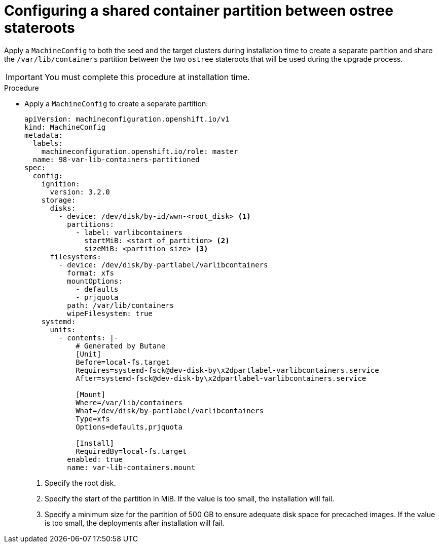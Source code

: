 // Module included in the following assemblies:
// * edge_computing/image-based-upgrade/cnf-preparing-for-image-based-upgrade.adoc

:_mod-docs-content-type: PROCEDURE
[id="cnf-image-based-upgrade-shared-container-partition_{context}"]
= Configuring a shared container partition between ostree stateroots

Apply a `MachineConfig` to both the seed and the target clusters during installation time to create a separate partition and share the `/var/lib/containers` partition between the two `ostree` stateroots that will be used during the upgrade process.

[IMPORTANT]
====
You must complete this procedure at installation time.
====

.Procedure

* Apply a `MachineConfig` to create a separate partition:
+
[source,yaml]
----
apiVersion: machineconfiguration.openshift.io/v1
kind: MachineConfig
metadata:
  labels:
    machineconfiguration.openshift.io/role: master
  name: 98-var-lib-containers-partitioned
spec:
  config:
    ignition:
      version: 3.2.0
    storage:
      disks:
        - device: /dev/disk/by-id/wwn-<root_disk> <1>
          partitions:
            - label: varlibcontainers
              startMiB: <start_of_partition> <2>
              sizeMiB: <partition_size> <3>
      filesystems:
        - device: /dev/disk/by-partlabel/varlibcontainers
          format: xfs
          mountOptions:
            - defaults
            - prjquota
          path: /var/lib/containers
          wipeFilesystem: true
    systemd:
      units:
        - contents: |-
            # Generated by Butane
            [Unit]
            Before=local-fs.target
            Requires=systemd-fsck@dev-disk-by\x2dpartlabel-varlibcontainers.service
            After=systemd-fsck@dev-disk-by\x2dpartlabel-varlibcontainers.service

            [Mount]
            Where=/var/lib/containers
            What=/dev/disk/by-partlabel/varlibcontainers
            Type=xfs
            Options=defaults,prjquota

            [Install]
            RequiredBy=local-fs.target
          enabled: true
          name: var-lib-containers.mount
----
<1> Specify the root disk.
<2> Specify the start of the partition in MiB. If the value is too small, the installation will fail.
<3> Specify a minimum size for the partition of 500 GB to ensure adequate disk space for precached images. If the value is too small, the deployments after installation will fail.
